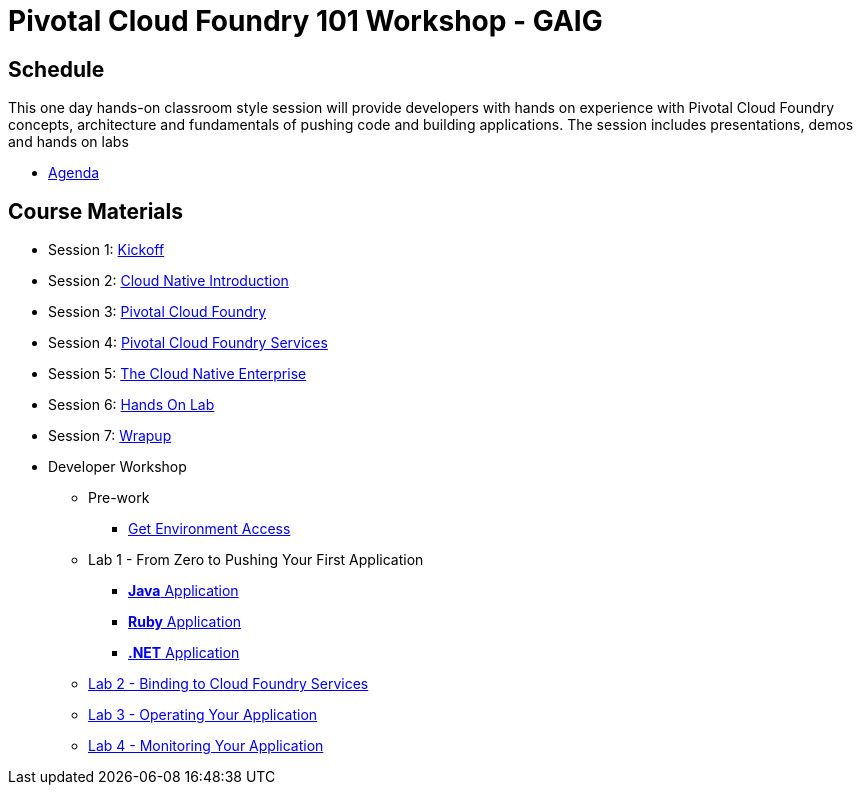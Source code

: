= Pivotal Cloud Foundry 101 Workshop - GAIG

== Schedule

This one day hands-on classroom style session will provide developers with hands on experience with Pivotal Cloud Foundry concepts, architecture and fundamentals of pushing code and building applications. The session includes presentations, demos and hands on labs

* link:Agenda.pdf[Agenda]

== Course Materials

* Session 1: link:presentations/1-Workshop_Kickoff.pptx[Kickoff]
* Session 2: link:presentations/2-Cloud_Native_Introduction.pptx[Cloud Native Introduction]
* Session 3: link:presentations/3-Pivotal_Cloud_Foundry.pptx[Pivotal Cloud Foundry]
* Session 4: link:presentations/4-Services.pptx[Pivotal Cloud Foundry Services]
* Session 5: link:presentations/5-The_Cloud_Native_Enterprise.pptx[The Cloud Native Enterprise]
* Session 6: link:presentations/6-Hands-on_Lab.pptx[Hands On Lab]
* Session 7: link:presentations/7-Wrapup.pptx[Wrapup]

* Developer Workshop
** Pre-work
*** link:labs/labaccess.adoc[Get Environment Access]
** Lab 1 - From Zero to Pushing Your First Application
*** link:labs/lab1/lab.adoc[**Java** Application]
*** link:labs/lab1/lab-ruby.adoc[**Ruby** Application]
*** link:labs/lab5/lab.adoc[**.NET** Application]
** link:labs/lab2/lab.adoc[Lab 2 - Binding to Cloud Foundry Services]
** link:labs/lab3/lab.adoc[Lab 3 - Operating Your Application]
** link:labs/lab4/lab.adoc[Lab 4 - Monitoring Your Application]
